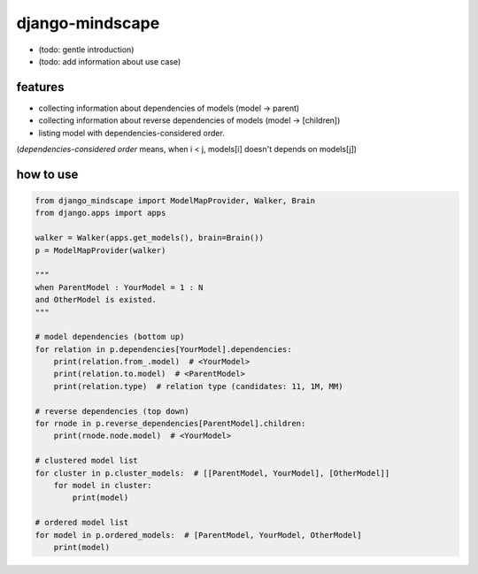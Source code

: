 django-mindscape
========================================

- (todo: gentle introduction)
- (todo: add information about use case)

features
----------------------------------------

- collecting information about dependencies of models (model -> parent)
- collecting information about reverse dependencies of models (model -> [children])
- listing model with dependencies-considered order.

(`dependencies-considered order` means, when i < j, models[i] doesn't depends on models[j])

how to use
----------------------------------------

.. code-block:: python

    from django_mindscape import ModelMapProvider, Walker, Brain
    from django.apps import apps

    walker = Walker(apps.get_models(), brain=Brain())
    p = ModelMapProvider(walker)

    """
    when ParentModel : YourModel = 1 : N
    and OtherModel is existed.
    """

    # model dependencies (bottom up)
    for relation in p.dependencies[YourModel].dependencies:
        print(relation.from_.model)  # <YourModel>
        print(relation.to.model)  # <ParentModel>
        print(relation.type)  # relation type (candidates: 11, 1M, MM)

    # reverse dependencies (top down)
    for rnode in p.reverse_dependencies[ParentModel].children:
        print(rnode.node.model)  # <YourModel>

    # clustered model list
    for cluster in p.cluster_models:  # [[ParentModel, YourModel], [OtherModel]]
        for model in cluster:
            print(model)

    # ordered model list
    for model in p.ordered_models:  # [ParentModel, YourModel, OtherModel]
        print(model)

